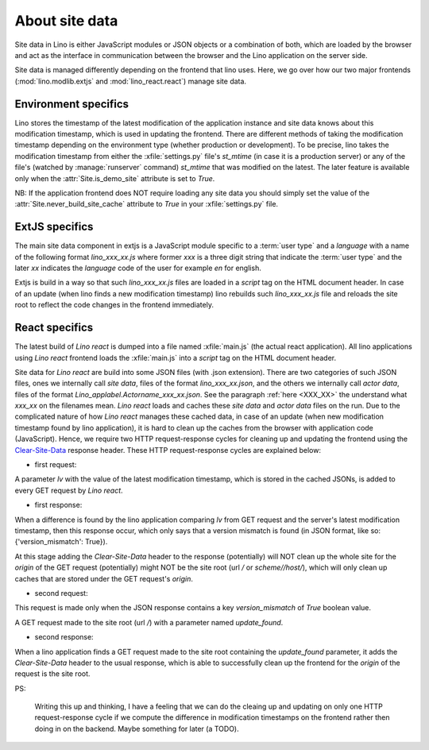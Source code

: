===============
About site data
===============

Site data in Lino is either JavaScript modules or JSON objects or a combination
of both, which are loaded by the browser and act as the interface in
communication between the browser and the Lino application on the server side.

Site data is managed differently depending on the frontend that lino uses. Here,
we go over how our two major frontends (:mod:`lino.modlib.extjs` and
:mod:`lino_react.react`) manage site data.

Environment specifics
=====================

Lino stores the timestamp of the latest modification of the application instance
and site data knows about this modification timestamp, which is used in updating
the frontend. There are different methods of taking the modification timestamp
depending on the environment type (whether production or development). To be
precise, lino takes the modification timestamp from either the
:xfile:`settings.py` file's `st_mtime` (in case it is a production server) or any
of the file's (watched by :manage:`runserver` command) `st_mtime` that was
modified on the latest. The later feature is available only when the
:attr:`Site.is_demo_site` attribute is set to `True`.


NB: If the application frontend does NOT require loading any site data you should
simply set the value of the :attr:`Site.never_build_site_cache` attribute to
`True` in your :xfile:`settings.py` file.


ExtJS specifics
===============

.. _XXX_XX:

The main site data component in extjs is a JavaScript module specific to a
:term:`user type` and a `language` with a name of the following format
`lino_xxx_xx.js` where former `xxx` is a three digit string that indicate the
:term:`user type` and the later `xx` indicates the `language` code of the user
for example `en` for english.

Extjs is build in a way so that such `lino_xxx_xx.js` files are loaded in a
`script` tag on the HTML document header. In case of an update (when lino finds
a new modification timestamp) lino rebuilds such `lino_xxx_xx.js` file and
reloads the site root to reflect the code changes in the frontend immediately.


React specifics
===============

The latest build of `Lino react` is dumped into a file named :xfile:`main.js`
(the actual react application). All lino applications using `Lino react`
frontend loads the :xfile:`main.js` into a `script` tag on the HTML document
header.

Site data for `Lino react` are build into some JSON files (with .json
extension). There are two categories of such JSON files, ones we internally call
`site data`, files of the format `lino_xxx_xx.json`, and the others we
internally call `actor data`, files of the format
`Lino_applabel.Actorname_xxx_xx.json`. See the paragraph :ref:`here <XXX_XX>`
the understand what `xxx_xx` on the filenames mean. `Lino react` loads and
caches these `site data` and `actor data` files on the run. Due to the
complicated nature of how `Lino react` manages these cached data, in case of an
update (when new modification timestamp found by lino application), it is hard
to clean up the caches from the browser with application code (JavaScript).
Hence, we require two HTTP request-response cycles for cleaning up and updating
the frontend using the `Clear-Site-Data <https://developer.mozilla.org/en-US/docs/Web/HTTP/Headers/Clear-Site-Data>`__
response header. These HTTP request-response cycles are explained below:

- first request:

A parameter `lv` with the value of the latest modification timestamp, which is
stored in the cached JSONs, is added to every GET request by `Lino react`.

- first response:

When a difference is found by the lino application comparing `lv` from GET
request and the server's latest modification timestamp, then this response
occur, which only says that a version mismatch is found (in JSON format, like
so: {'version_mismatch': True}).

At this stage adding the `Clear-Site-Data` header to the response (potentially)
will NOT clean up the whole site for the `origin` of the GET request
(potentially) might NOT be the site root (url `/` or `scheme//host/`), which
will only clean up caches that are stored under the GET request's `origin`.

- second request:

This request is made only when the JSON response contains a key
`version_mismatch` of `True` boolean value.

A GET request made to the site root (url `/`) with a
parameter named `update_found`.

- second response:

When a lino application finds a GET request made to the site root containing the
`update_found` parameter, it adds the `Clear-Site-Data` header to the usual
response, which is able to successfully clean up the frontend for the `origin`
of the request is the site root.

PS:

    Writing this up and thinking, I have a feeling that we can do the cleaing up
    and updating on only one HTTP request-response cycle if we compute the
    difference in modification timestamps on the frontend rather then doing in
    on the backend. Maybe something for later (a TODO).

    .. blogauthor:: `8lurry <mailto:sharif@saffre-rumma.net>`__
